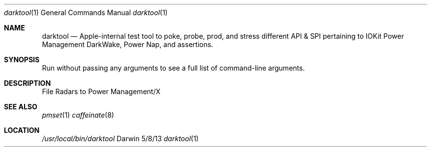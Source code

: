 .Dd 5/8/13               \" DATE 
.Dt darktool 1      \" Program name and manual section number 
.Os Darwin
.Sh NAME                 \" Section Header - required - don't modify 
.Nm darktool
.Nd Apple-internal test tool to poke, probe, prod, and stress different API & SPI pertaining to IOKit Power Management DarkWake, Power Nap, and assertions.
.Sh SYNOPSIS             \" Section Header - required - don't modify
Run without passing any arguments to see a full list of command-line arguments.
.Sh DESCRIPTION
File Radars to Power Management/X
.Sh SEE ALSO
.Xr pmset 1 
.Xr caffeinate 8
.Sh LOCATION
.Pa /usr/local/bin/darktool
